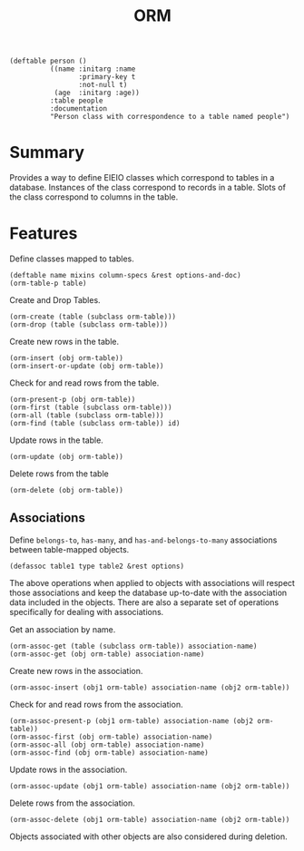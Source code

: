 #+title: ORM

#+begin_src elisp
(deftable person ()
          ((name :initarg :name
      	         :primary-key t
      	         :not-null t)
           (age  :initarg :age))
          :table people
          :documentation
          "Person class with correspondence to a table named people")
#+end_src

* Summary

Provides a way to define EIEIO classes which correspond to tables in a
database. Instances of the class correspond to records in a table. Slots of the
class correspond to columns in the table.

* Features

Define classes mapped to tables.

: (deftable name mixins column-specs &rest options-and-doc)
: (orm-table-p table)

Create and Drop Tables.

: (orm-create (table (subclass orm-table)))
: (orm-drop (table (subclass orm-table)))

Create new rows in the table.

: (orm-insert (obj orm-table))
: (orm-insert-or-update (obj orm-table))

Check for and read rows from the table.

: (orm-present-p (obj orm-table))
: (orm-first (table (subclass orm-table)))
: (orm-all (table (subclass orm-table)))
: (orm-find (table (subclass orm-table)) id)

Update rows in the table.

: (orm-update (obj orm-table))

Delete rows from the table

: (orm-delete (obj orm-table))

** Associations

Define =belongs-to=, =has-many=, and =has-and-belongs-to-many= associations
between table-mapped objects.

: (defassoc table1 type table2 &rest options)

The above operations when applied to objects with associations will respect
those associations and keep the database up-to-date with the association data
included in the objects. There are also a separate set of operations
specifically for dealing with associations.

Get an association by name.

: (orm-assoc-get (table (subclass orm-table)) association-name)
: (orm-assoc-get (obj orm-table) association-name)

Create new rows in the association.

: (orm-assoc-insert (obj1 orm-table) association-name (obj2 orm-table))

Check for and read rows from the association.

: (orm-assoc-present-p (obj1 orm-table) association-name (obj2 orm-table))
: (orm-assoc-first (obj orm-table) association-name)
: (orm-assoc-all (obj orm-table) association-name)
: (orm-assoc-find (obj orm-table) association-name)

Update rows in the association.

: (orm-assoc-update (obj1 orm-table) association-name (obj2 orm-table))

Delete rows from the association.

: (orm-assoc-delete (obj1 orm-table) association-name (obj2 orm-table))

Objects associated with other objects are also considered during deletion.
